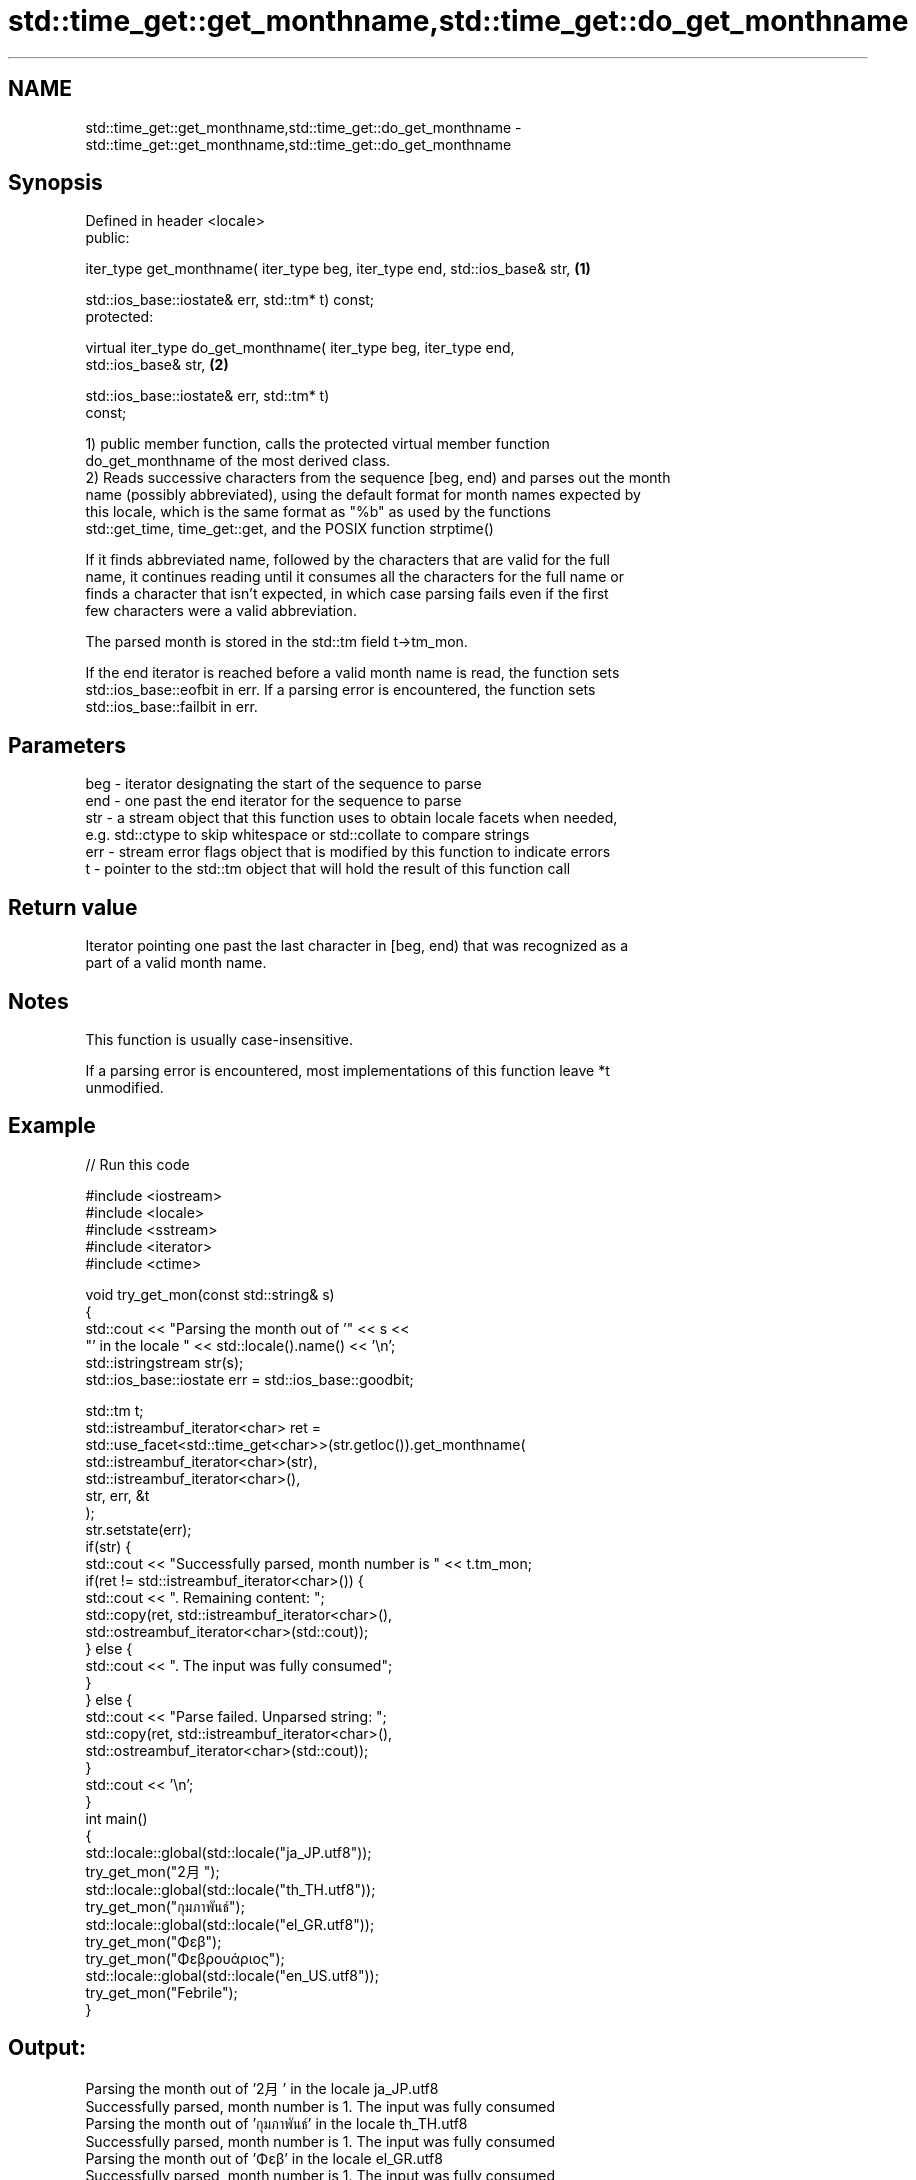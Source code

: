 .TH std::time_get::get_monthname,std::time_get::do_get_monthname 3 "Nov 25 2015" "2.0 | http://cppreference.com" "C++ Standard Libary"
.SH NAME
std::time_get::get_monthname,std::time_get::do_get_monthname \- std::time_get::get_monthname,std::time_get::do_get_monthname

.SH Synopsis
   Defined in header <locale>
   public:

   iter_type get_monthname( iter_type beg, iter_type end, std::ios_base& str,      \fB(1)\fP

                            std::ios_base::iostate& err, std::tm* t) const;
   protected:

   virtual iter_type do_get_monthname( iter_type beg, iter_type end,
   std::ios_base& str,                                                             \fB(2)\fP

                                       std::ios_base::iostate& err, std::tm* t)
   const;

   1) public member function, calls the protected virtual member function
   do_get_monthname of the most derived class.
   2) Reads successive characters from the sequence [beg, end) and parses out the month
   name (possibly abbreviated), using the default format for month names expected by
   this locale, which is the same format as "%b" as used by the functions
   std::get_time, time_get::get, and the POSIX function strptime()

   If it finds abbreviated name, followed by the characters that are valid for the full
   name, it continues reading until it consumes all the characters for the full name or
   finds a character that isn't expected, in which case parsing fails even if the first
   few characters were a valid abbreviation.

   The parsed month is stored in the std::tm field t->tm_mon.

   If the end iterator is reached before a valid month name is read, the function sets
   std::ios_base::eofbit in err. If a parsing error is encountered, the function sets
   std::ios_base::failbit in err.

.SH Parameters

   beg - iterator designating the start of the sequence to parse
   end - one past the end iterator for the sequence to parse
   str - a stream object that this function uses to obtain locale facets when needed,
         e.g. std::ctype to skip whitespace or std::collate to compare strings
   err - stream error flags object that is modified by this function to indicate errors
   t   - pointer to the std::tm object that will hold the result of this function call

.SH Return value

   Iterator pointing one past the last character in [beg, end) that was recognized as a
   part of a valid month name.

.SH Notes

   This function is usually case-insensitive.

   If a parsing error is encountered, most implementations of this function leave *t
   unmodified.

.SH Example

   
// Run this code

 #include <iostream>
 #include <locale>
 #include <sstream>
 #include <iterator>
 #include <ctime>
  
 void try_get_mon(const std::string& s)
 {
     std::cout << "Parsing the month out of '" << s <<
                  "' in the locale " << std::locale().name() << '\\n';
     std::istringstream str(s);
     std::ios_base::iostate err = std::ios_base::goodbit;
  
     std::tm t;
     std::istreambuf_iterator<char> ret =
         std::use_facet<std::time_get<char>>(str.getloc()).get_monthname(
             std::istreambuf_iterator<char>(str),
             std::istreambuf_iterator<char>(),
             str, err, &t
         );
     str.setstate(err);
     if(str) {
         std::cout << "Successfully parsed, month number is " << t.tm_mon;
         if(ret != std::istreambuf_iterator<char>()) {
             std::cout << ". Remaining content: ";
             std::copy(ret, std::istreambuf_iterator<char>(),
                       std::ostreambuf_iterator<char>(std::cout));
         } else {
             std::cout << ". The input was fully consumed";
         }
     } else {
         std::cout << "Parse failed. Unparsed string: ";
         std::copy(ret, std::istreambuf_iterator<char>(),
                   std::ostreambuf_iterator<char>(std::cout));
     }
     std::cout << '\\n';
 }
 int main()
 {
     std::locale::global(std::locale("ja_JP.utf8"));
     try_get_mon("2月");
     std::locale::global(std::locale("th_TH.utf8"));
     try_get_mon("กุมภาพันธ์");
     std::locale::global(std::locale("el_GR.utf8"));
     try_get_mon("Φεβ");
     try_get_mon("Φεβρουάριος");
     std::locale::global(std::locale("en_US.utf8"));
     try_get_mon("Febrile");
 }

.SH Output:

 Parsing the month out of '2月' in the locale ja_JP.utf8
 Successfully parsed, month number is 1. The input was fully consumed
 Parsing the month out of 'กุมภาพันธ์' in the locale th_TH.utf8
 Successfully parsed, month number is 1. The input was fully consumed
 Parsing the month out of 'Φεβ' in the locale el_GR.utf8
 Successfully parsed, month number is 1. The input was fully consumed
 Parsing the month out of 'Φεβρουάριος' in the locale el_GR.utf8
 Successfully parsed, month number is 1. The input was fully consumed
 Parsing the month out of 'Febrile' in the locale en_US.utf8
 Parse failed. Unparsed string: ile

.SH See also

   get_time parses a date/time value of specified format
   \fI(C++11)\fP  \fI(function template)\fP 
